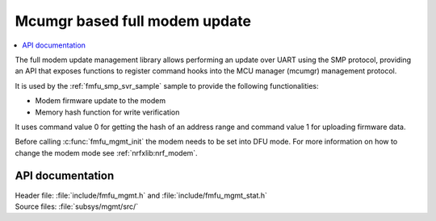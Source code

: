 .. _lib_fmfu_mgmt:

Mcumgr based full modem update
##############################

.. contents::
   :local:
   :depth: 2

The full modem update management library allows performing an update over UART using the SMP protocol, providing an API that exposes functions to register command hooks into the MCU manager (mcumgr) management protocol.

It is used by the :ref:`fmfu_smp_svr_sample` sample to provide the following functionalities:

* Modem firmware update to the modem
* Memory hash function for write verification

It uses command value 0 for getting the hash of an address range and command value 1 for uploading firmware data.

Before calling :c:func:`fmfu_mgmt_init` the modem needs to be set into DFU mode.
For more information on how to change the modem mode see :ref:`nrfxlib:nrf_modem`.

API documentation
*****************

| Header file: :file:`include/fmfu_mgmt.h` and :file:`include/fmfu_mgmt_stat.h`
| Source files: :file:`subsys/mgmt/src/`

.. doxygengroup:: fmfu_mgmt
   :project: nrf
   :members:
